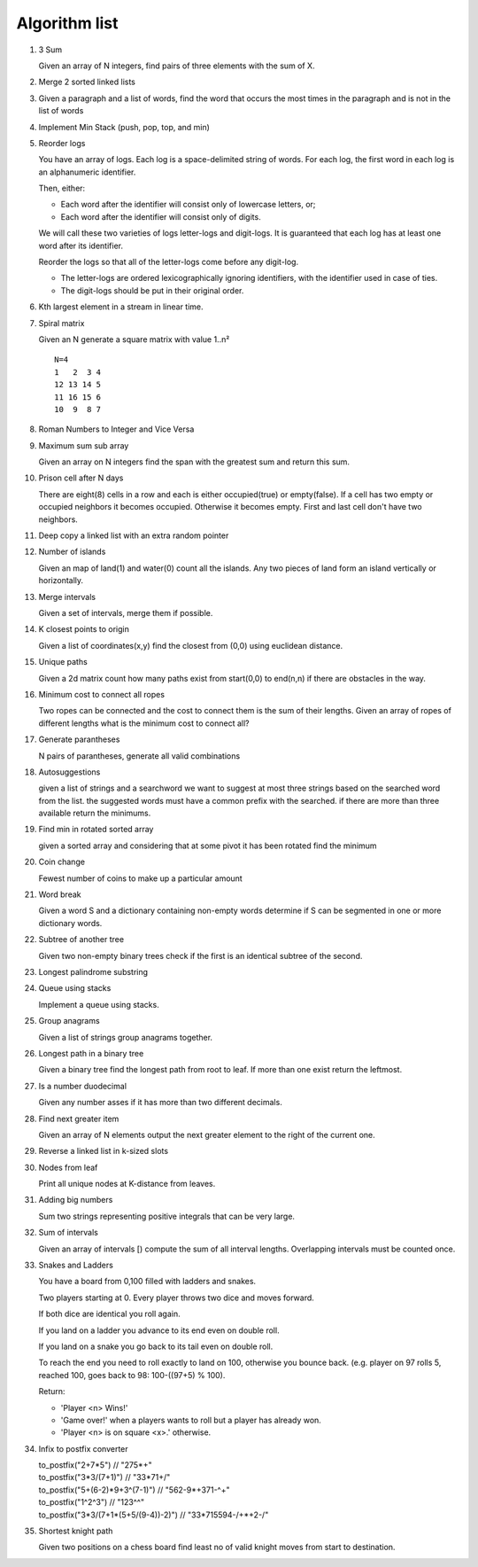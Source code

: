 Algorithm list
==============

1. 3 Sum

   Given an array of N integers, find pairs of three elements with the sum of X.

2. Merge 2 sorted linked lists

3. Given a paragraph and a list of words, find the word that occurs the most
   times in the paragraph and is not in the list of words

4. Implement Min Stack (push, pop, top, and min)

5. Reorder logs

   You have an array of logs. Each log is a space-delimited string of words. For each log, the first word in each log is an alphanumeric identifier.

   Then, either:

   * Each word after the identifier will consist only of lowercase letters, or;
   * Each word after the identifier will consist only of digits.

   We will call these two varieties of logs letter-logs and digit-logs.
   It is guaranteed that each log has at least one word after its identifier.

   Reorder the logs so that all of the letter-logs come before any digit-log.

   * The letter-logs are ordered lexicographically ignoring identifiers, with the identifier used in case of ties.
   * The digit-logs should be put in their original order.

6. Kth largest element in a stream in linear time.

7. Spiral matrix

   Given an N generate a square matrix with value 1..n²

   ::

     N=4
     1   2  3 4
     12 13 14 5
     11 16 15 6
     10  9  8 7

8. Roman Numbers to Integer and Vice Versa

9. Maximum sum sub array

   Given an array on N integers find the span with the greatest sum and return this sum.

10. Prison cell after N days

    There are eight(8) cells in a row and each is either occupied(true) or empty(false).
    If a cell has two empty or occupied neighbors it becomes occupied.
    Otherwise it becomes empty.
    First and last cell don't have two neighbors.
    
11. Deep copy a linked list with an extra random pointer

12. Number of islands

    Given an map of land(1) and water(0) count all the islands. Any two pieces of land form an
    island vertically or horizontally.

13. Merge intervals

    Given a set of intervals, merge them if possible.

14. K closest points to origin

    Given a list of coordinates(x,y) find the closest from (0,0) using euclidean
    distance.

15. Unique paths

    Given a 2d matrix count how many paths exist from start(0,0) to end(n,n) if
    there are obstacles in the way.

16. Minimum cost to connect all ropes

    Two ropes can be connected and the cost to connect them is the sum of their lengths.
    Given an array of ropes of different lengths what is the minimum cost to connect all?

    
17. Generate parantheses

    N pairs of parantheses, generate all valid combinations

18. Autosuggestions

    given a list of strings and a searchword we want to suggest at most
    three strings based on the searched word from the list. the suggested
    words must have a common prefix with the searched. if there are more
    than three available return the minimums.

19. Find min in rotated sorted array

    given a sorted array and considering that at some pivot it has been rotated
    find the minimum

20. Coin change

    Fewest number of coins to make up a particular amount

21. Word break

    Given a word S and a dictionary containing non-empty words determine if
    S can be segmented in one or more dictionary words.

22. Subtree of another tree

    Given two non-empty binary trees check if the first is an identical
    subtree of the second.

23. Longest palindrome substring

24. Queue using stacks

    Implement a queue using stacks.

25. Group anagrams

    Given a list of strings group anagrams together.

26. Longest path in a binary tree

    Given a binary tree find the longest path from root to leaf. If more than one exist return the leftmost.

27. Is a number duodecimal

    Given any number asses if it has more than two different decimals.

28. Find next greater item

    Given an array of N elements output the next greater element to the right
    of the current one.

29. Reverse a linked list in k-sized slots

30. Nodes from leaf

    Print all unique nodes at K-distance from leaves.

31. Adding big numbers

    Sum two strings representing positive integrals that can be very large.

32. Sum of intervals

    Given an array of intervals [) compute the sum of all interval lengths.
    Overlapping intervals must be counted once.

33. Snakes and Ladders

    You have a board from 0,100 filled with ladders and snakes.

    Two players starting at 0. Every player throws two dice and moves forward.

    If both dice are identical you roll again.

    If you land on a ladder you advance to its end even on double roll.

    If you land on a snake you go back to its tail even on double roll.

    To reach the end you need to roll exactly to land on 100, otherwise you bounce back.
    (e.g. player on 97 rolls 5, reached 100, goes back to 98: 100-((97+5) % 100).

    Return:

    * 'Player <n> Wins!'
    * 'Game over!' when a players wants to roll but a player has already won.
    * 'Player <n> is on square <x>.' otherwise.

34. Infix to postfix converter

    | to_postfix("2+7*5")					// "275*+"
    | to_postfix("3*3/(7+1)")				// "33*71+/"
    | to_postfix("5+(6-2)*9+3^(7-1)")		// "562-9*+371-^+"
    | to_postfix("1^2^3")					// "123^^"
    | to_postfix("3*3/(7+1*(5+5/(9-4))-2)") // "33*715594-/+*+2-/"

35. Shortest knight path

    Given two positions on a chess board find least no of valid knight
    moves from start to destination.
